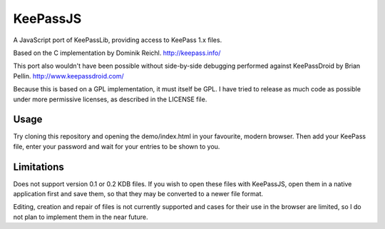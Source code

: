 =========
KeePassJS
=========

A JavaScript port of KeePassLib, providing access to KeePass 1.x files.

Based on the C implementation by Dominik Reichl. http://keepass.info/

This port also wouldn't have been possible without side-by-side
debugging performed against KeePassDroid by Brian Pellin.
http://www.keepassdroid.com/

Because this is based on a GPL implementation, it must itself be GPL.
I have tried to release as much code as possible under more permissive
licenses, as described in the LICENSE file.

Usage
=====

Try cloning this repository and opening the demo/index.html in your
favourite, modern browser. Then add your KeePass file, enter your
password and wait for your entries to be shown to you.

Limitations
===========

Does not support version 0.1 or 0.2 KDB files. If you wish to open
these files with KeePassJS, open them in a native application first
and save them, so that they may be converted to a newer file format.

Editing, creation and repair of files is not currently supported and
cases for their use in the browser are limited, so I do not plan to
implement them in the near future.